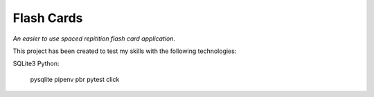 Flash Cards
===========

*An easier to use spaced repitition flash card application.*

This project has been created to test my skills with the following
technologies:

SQLite3
Python:
    pysqlite
    pipenv
    pbr
    pytest
    click

